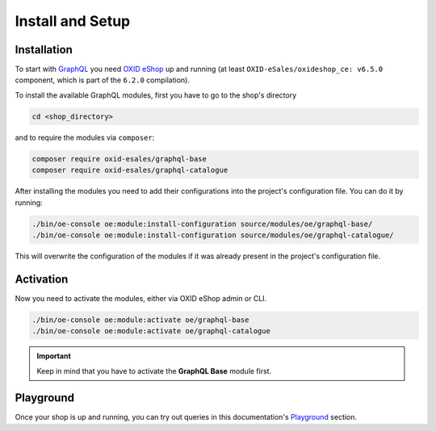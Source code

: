 Install and Setup
=================

Installation
------------

To start with `GraphQL <https://www.graphql.org>`_ you need `OXID eShop <https://www.oxid-esales.com/>`_ up and running (at least ``OXID-eSales/oxideshop_ce: v6.5.0`` component, which is part of the ``6.2.0`` compilation).

To install the available GraphQL modules, first you have to go to the shop's directory

.. code-block:: bash

    cd <shop_directory>

and to require the modules via ``composer``:

.. code-block:: bash

    composer require oxid-esales/graphql-base
    composer require oxid-esales/graphql-catalogue

After installing the modules you need to add their configurations into the project's configuration file. You can do it by running:

.. code-block:: bash

    ./bin/oe-console oe:module:install-configuration source/modules/oe/graphql-base/
    ./bin/oe-console oe:module:install-configuration source/modules/oe/graphql-catalogue/

This will overwrite the configuration of the modules if it was already present in the project's configuration file.

Activation
----------

Now you need to activate the modules, either via OXID eShop admin or CLI.

.. code-block:: bash

    ./bin/oe-console oe:module:activate oe/graphql-base
    ./bin/oe-console oe:module:activate oe/graphql-catalogue


.. important::
    Keep in mind that you have to activate the **GraphQL Base** module first.

Playground
----------

Once your shop is up and running, you can try out queries in this documentation's
`Playground <playground.html>`_ section.
